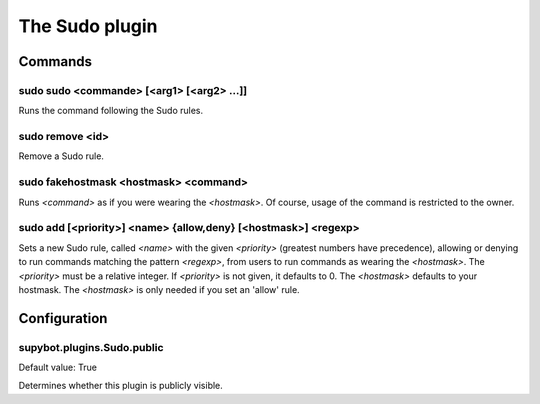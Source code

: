 
.. _plugin-sudo:

The Sudo plugin
===============

Commands
--------

.. _command-sudo-sudo:

sudo sudo <commande> [<arg1> [<arg2> ...]]
^^^^^^^^^^^^^^^^^^^^^^^^^^^^^^^^^^^^^^^^^^

Runs the command following the Sudo rules.

.. _command-sudo-remove:

sudo remove <id>
^^^^^^^^^^^^^^^^

Remove a Sudo rule.

.. _command-sudo-fakehostmask:

sudo fakehostmask <hostmask> <command>
^^^^^^^^^^^^^^^^^^^^^^^^^^^^^^^^^^^^^^

Runs *<command>* as if you were wearing the *<hostmask>*. Of course, usage
of the command is restricted to the owner.

.. _command-sudo-add:

sudo add [<priority>] <name> {allow,deny} [<hostmask>] <regexp>
^^^^^^^^^^^^^^^^^^^^^^^^^^^^^^^^^^^^^^^^^^^^^^^^^^^^^^^^^^^^^^^

Sets a new Sudo rule, called *<name>* with the given *<priority>*
(greatest numbers have precedence),
allowing or denying to run commands matching the pattern *<regexp>*,
from users to run commands as wearing the *<hostmask>*.
The *<priority>* must be a relative integer.
If *<priority>* is not given, it defaults to 0.
The *<hostmask>* defaults to your hostmask.
The *<hostmask>* is only needed if you set an 'allow' rule.



.. _plugin-sudo-config:

Configuration
-------------

.. _supybot.plugins.Sudo.public:

supybot.plugins.Sudo.public
^^^^^^^^^^^^^^^^^^^^^^^^^^^

Default value: True

Determines whether this plugin is publicly visible.

